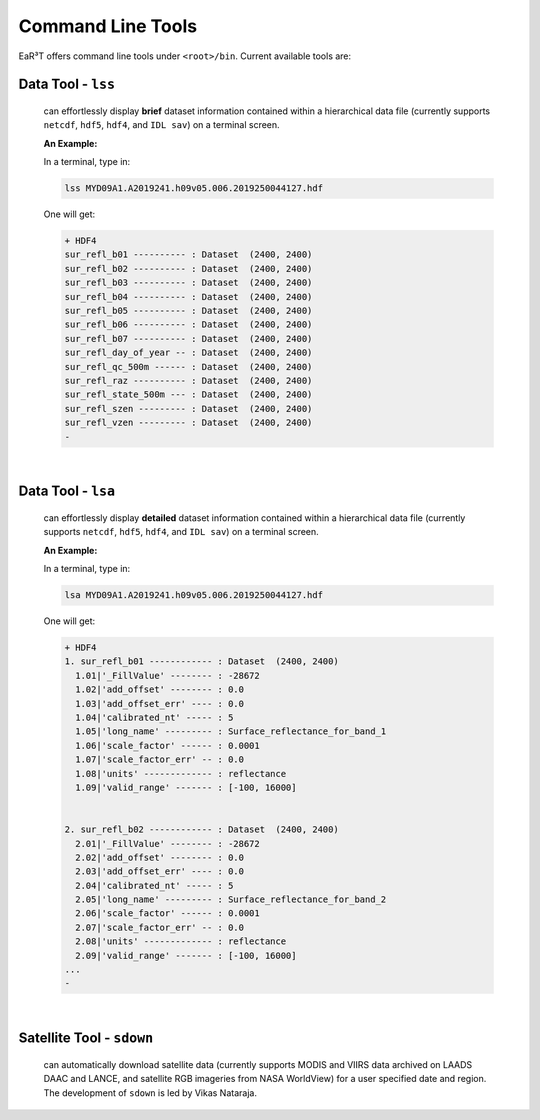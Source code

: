 Command Line Tools
==================

EaR³T offers command line tools under ``<root>/bin``.
Current available tools are:

Data Tool - ``lss``
-------------------

  can effortlessly display **brief** dataset information contained within a hierarchical
  data file (currently supports ``netcdf``, ``hdf5``, ``hdf4``, and ``IDL sav``) on a terminal screen.

  **An Example:**

  In a terminal, type in:

  .. code-block:: bash

     lss MYD09A1.A2019241.h09v05.006.2019250044127.hdf

  One will get:

  .. code-block:: bash

     + HDF4
     sur_refl_b01 ---------- : Dataset  (2400, 2400)
     sur_refl_b02 ---------- : Dataset  (2400, 2400)
     sur_refl_b03 ---------- : Dataset  (2400, 2400)
     sur_refl_b04 ---------- : Dataset  (2400, 2400)
     sur_refl_b05 ---------- : Dataset  (2400, 2400)
     sur_refl_b06 ---------- : Dataset  (2400, 2400)
     sur_refl_b07 ---------- : Dataset  (2400, 2400)
     sur_refl_day_of_year -- : Dataset  (2400, 2400)
     sur_refl_qc_500m ------ : Dataset  (2400, 2400)
     sur_refl_raz ---------- : Dataset  (2400, 2400)
     sur_refl_state_500m --- : Dataset  (2400, 2400)
     sur_refl_szen --------- : Dataset  (2400, 2400)
     sur_refl_vzen --------- : Dataset  (2400, 2400)
     -

|

Data Tool - ``lsa``
-------------------

  can effortlessly display **detailed** dataset information contained within a hierarchical
  data file (currently supports ``netcdf``, ``hdf5``, ``hdf4``, and ``IDL sav``) on a terminal screen.

  **An Example:**

  In a terminal, type in:

  .. code-block:: bash

     lsa MYD09A1.A2019241.h09v05.006.2019250044127.hdf

  One will get:

  .. code-block:: bash

     + HDF4
     1. sur_refl_b01 ------------ : Dataset  (2400, 2400)
       1.01|'_FillValue' -------- : -28672
       1.02|'add_offset' -------- : 0.0
       1.03|'add_offset_err' ---- : 0.0
       1.04|'calibrated_nt' ----- : 5
       1.05|'long_name' --------- : Surface_reflectance_for_band_1
       1.06|'scale_factor' ------ : 0.0001
       1.07|'scale_factor_err' -- : 0.0
       1.08|'units' ------------- : reflectance
       1.09|'valid_range' ------- : [-100, 16000]


     2. sur_refl_b02 ------------ : Dataset  (2400, 2400)
       2.01|'_FillValue' -------- : -28672
       2.02|'add_offset' -------- : 0.0
       2.03|'add_offset_err' ---- : 0.0
       2.04|'calibrated_nt' ----- : 5
       2.05|'long_name' --------- : Surface_reflectance_for_band_2
       2.06|'scale_factor' ------ : 0.0001
       2.07|'scale_factor_err' -- : 0.0
       2.08|'units' ------------- : reflectance
       2.09|'valid_range' ------- : [-100, 16000]
     ...
     -

|

Satellite Tool - ``sdown``
--------------------------

  can automatically download satellite data (currently supports MODIS and VIIRS data archived on
  LAADS DAAC and LANCE, and satellite RGB imageries from NASA WorldView) for a user specified
  date and region. The development of ``sdown`` is led by Vikas Nataraja.
